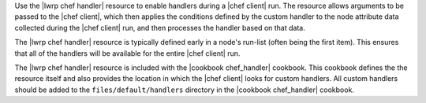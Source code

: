 .. The contents of this file are included in multiple topics.
.. This file should not be changed in a way that hinders its ability to appear in multiple documentation sets.

Use the |lwrp chef handler| resource to enable handlers during a |chef client| run. The resource allows arguments to be passed to the |chef client|, which then applies the conditions defined by the custom handler to the node attribute data collected during the |chef client| run, and then processes the handler based on that data.

The |lwrp chef handler| resource is typically defined early in a node's run-list (often being the first item). This ensures that all of the handlers will be available for the entire |chef client| run.

The |lwrp chef handler| resource is included with the |cookbook chef_handler| cookbook. This cookbook defines the the resource itself and also provides the location in which the |chef client| looks for custom handlers. All custom handlers should be added to the ``files/default/handlers`` directory in the |cookbook chef_handler| cookbook.

